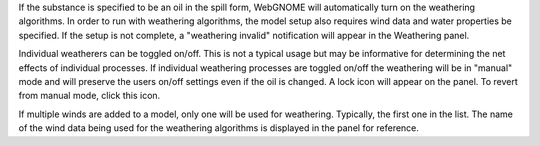 .. keywords
   weathering, evaporation, dispersion, emulsification
   
If the substance is specified to be an oil in the spill form, WebGNOME will automatically turn on the weathering algorithms. In order to run with weathering algorithms, the model setup also requires wind data and water properties be specified. If the setup is not complete, a "weathering invalid" notification will appear in the Weathering panel.  

Individual weatherers can be toggled on/off. This is not a typical usage but may be informative for determining the net effects of individual processes. If individual weathering processes are toggled on/off the weathering will be in "manual" mode and will preserve the users on/off settings even if the oil is changed. A lock icon will appear on the panel. To revert from manual mode, click this icon.

If multiple winds are added to a model, only one will be used for weathering. Typically, the first one  in the list. The name of the wind data being used for the weathering algorithms is displayed in the panel for reference.
